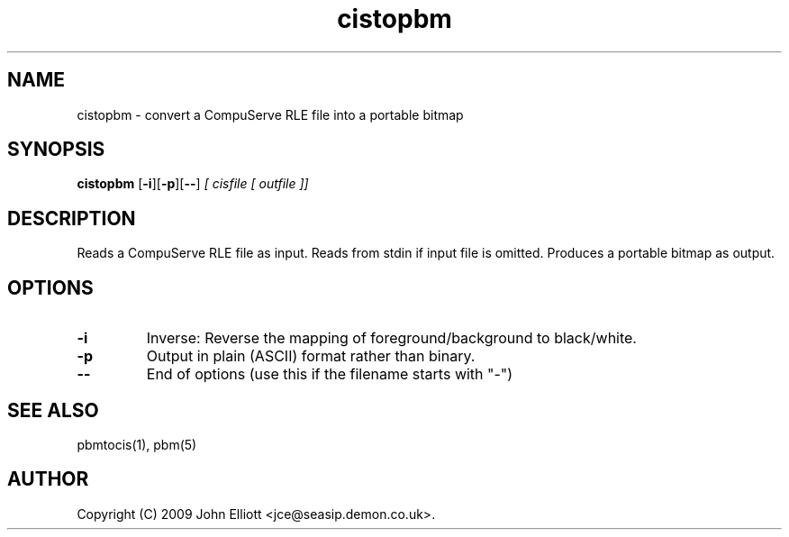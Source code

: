 .TH cistopbm 1 "5 July 2009"
.IX cistopbm
.SH NAME
cistopbm - convert a CompuServe RLE file into a portable bitmap
.SH SYNOPSIS
.B cistopbm
.RB [ -i ][ -p ][ -- ]
.I [ cisfile [ outfile ]]
.SH DESCRIPTION
Reads a CompuServe RLE file as input.
Reads from stdin if input file is omitted.
Produces a portable bitmap as output.
.SH OPTIONS
.TP
.B -i
Inverse: Reverse the mapping of foreground/background to black/white.
.TP
.B -p
Output in plain (ASCII) format rather than binary.
.TP
.B --
End of options (use this if the filename starts with "-")
.SH "SEE ALSO"
pbmtocis(1), pbm(5)
.SH AUTHOR
Copyright (C) 2009 John Elliott <jce@seasip.demon.co.uk>.
.\" Copying policy: GNU GPL version 2 or later

